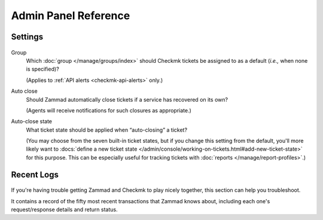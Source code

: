 Admin Panel Reference
=====================

Settings
--------

.. figure:: /images/system/integrations/checkmk/settings.png
   :alt: Screenshot of Checkmk settings overview
   :align: center

Group
   Which :doc:`group </manage/groups/index>` should Checkmk tickets be assigned
   to as a default (*i.e.,* when none is specified)?

   (Applies to :ref:`API alerts <checkmk-api-alerts>` only.)

Auto close
   Should Zammad automatically close tickets if a service has recovered on
   its own?

   (Agents will receive notifications for such closures as appropriate.)

Auto-close state
   What ticket state should be applied when “auto-closing” a ticket?

   (You may choose from the seven built-in ticket states,
   but if you change this setting from the default, you'll more likely want to
   :docs:`define a new ticket state </admin/console/working-on-tickets.html#add-new-ticket-state>`
   for this purpose. This can be especially useful for tracking tickets with
   :doc:`reports </manage/report-profiles>`.)

.. _checkmk-recent-logs:

Recent Logs
-----------

.. figure:: /images/system/integrations/checkmk/recent-log-overview.png
   :alt: Screenshot of Checkmk "Recent Logs" section
   :align: center

If you're having trouble getting Zammad and Checkmk to play nicely together,
this section can help you troubleshoot.

It contains a record of the fifty most recent transactions that Zammad knows
about, including each one's request/response details and return status.
